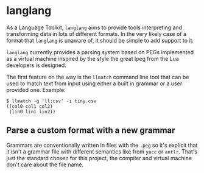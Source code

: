 * langlang

  As a Language Toolkit, =langlang= aims to provide tools interpreting
  and transforming data in lots of different formats. In the very
  likely case of a format that =langlang= is unaware of, it should be
  simple to add support to it.

  =langlang= currently provides a parsing system based on PEGs
  implemented as a virtual machine inspired by the style the great
  lpeg from the Lua developers is designed.

  The first feature on the way is the =llmatch= command line tool that
  can be used to match text from input using either a built in grammar
  or a user provided one. Example:

  #+begin_src shell
  $ llmatch -g 'll:csv' -i tiny.csv
  ((col0 col1 col2)
   (lin0 lin1 lin2))
  #+end_src

** Parse a custom format with a new grammar

   Grammars are conventionally written in files with the =.peg= so
   it's explicit that it isn't a grammar file with different semantics
   like from =yacc= or =antlr=. That's just the standard chosen for
   this project, the compiler and virtual machine don't care about the
   file name.
